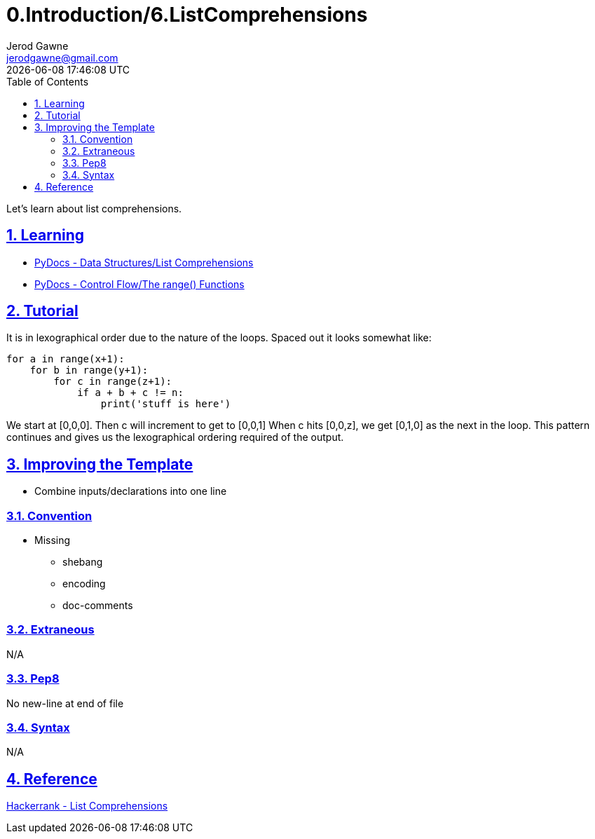 :doctitle: 0.Introduction/6.ListComprehensions
:author: Jerod Gawne
:email: jerodgawne@gmail.com
:docdate: June 11, 2018
:revdate: {docdatetime}
:src-uri: https://github.com/jerodg/hackerrank

:difficulty: easy
:time-complexity: low
:required-knowledge: list comprehensions, range
:advanced-knowledge:
:solution-variability: 3
:score: 10
:keywords: python, {required-knowledge}, {advanced-knowledge}
:summary: Let's learn about list comprehensions.

:doctype: article
:sectanchors:
:sectlinks:
:sectnums:
:toc:

{summary}

== Learning

* https://docs.python.org/3.7/tutorial/datastructures.html#list-comprehensions[PyDocs - Data Structures/List Comprehensions]
* https://docs.python.org/3.7/tutorial/controlflow.html#the-range-function[PyDocs - Control Flow/The range() Functions]

== Tutorial
// todo: rewrite
It is in lexographical order due to the nature of the loops.
Spaced out it looks somewhat like:

[source,python,linenums]
for a in range(x+1):
    for b in range(y+1):
        for c in range(z+1):
            if a + b + c != n:
                print('stuff is here')

We start at [0,0,0].
Then c will increment to get to [0,0,1] When c hits
[0,0,z], we get [0,1,0] as the next in the loop.
This pattern continues and gives us the lexographical ordering required of the output.

== Improving the Template

* Combine inputs/declarations into one line

=== Convention

* Missing
** shebang
** encoding
** doc-comments

=== Extraneous

N/A

=== Pep8

No new-line at end of file

=== Syntax

N/A

== Reference

https://www.hackerrank.com/challenges/list-comprehensions[Hackerrank - List Comprehensions]
